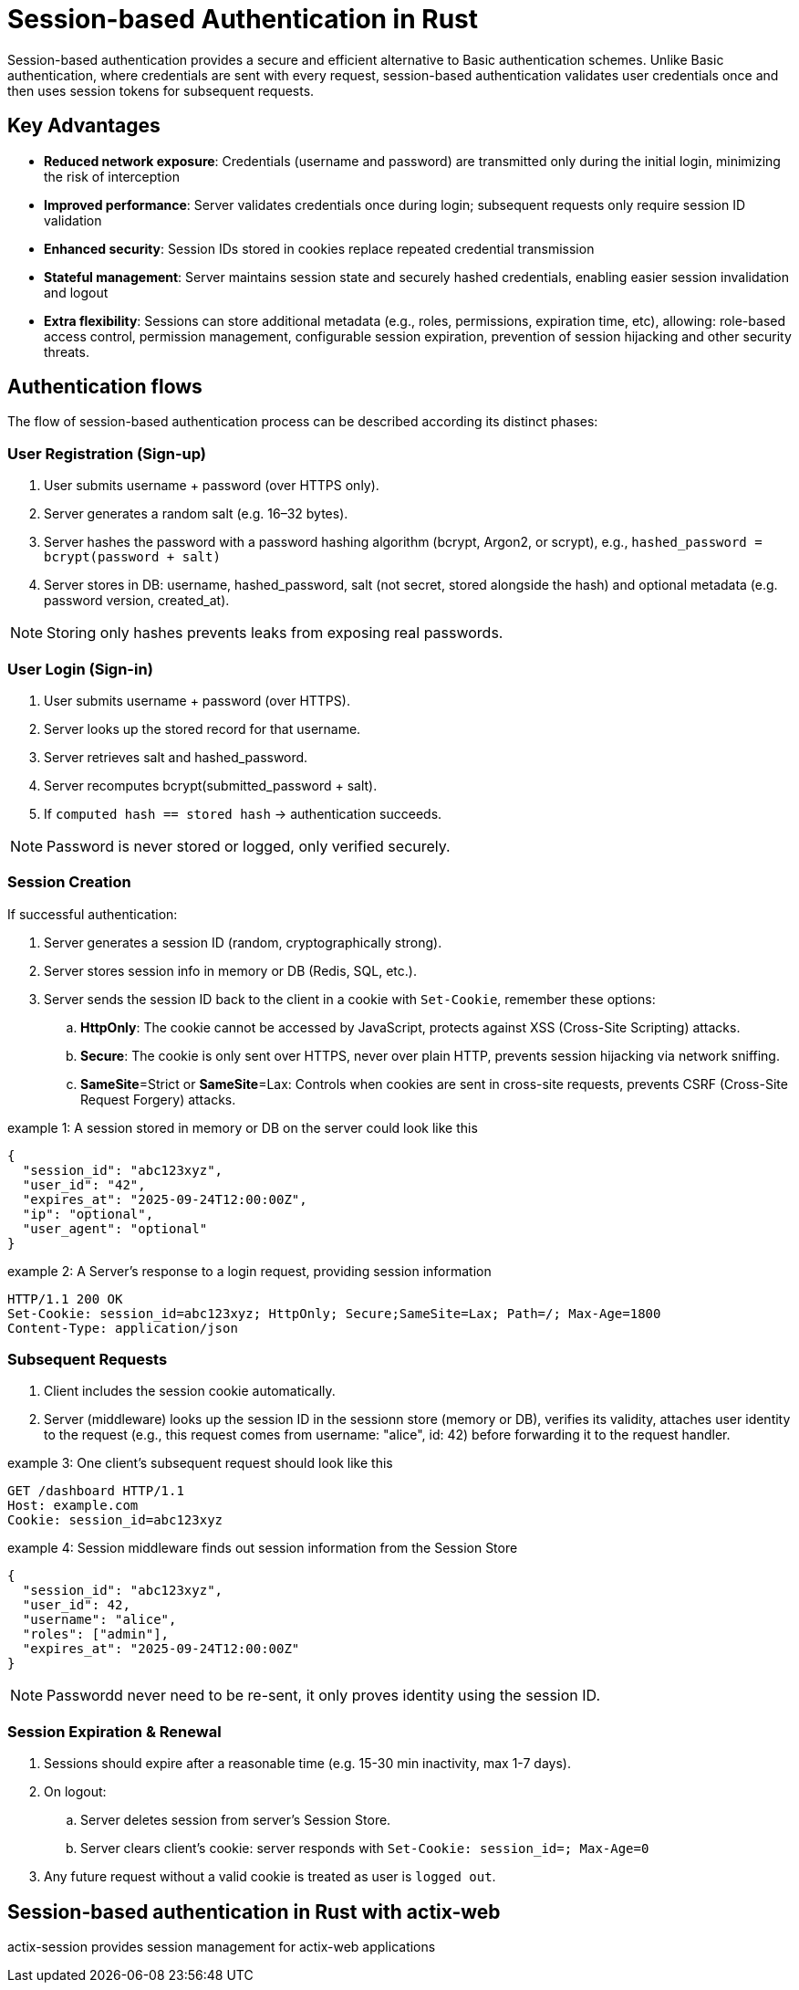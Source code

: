 = Session-based Authentication in Rust

Session-based authentication provides a secure and efficient alternative to Basic authentication schemes.
Unlike Basic authentication, where credentials are sent with every request, session-based authentication validates user credentials once and then uses session tokens for subsequent  requests.


== Key Advantages

* *Reduced network exposure*: Credentials (username and password) are transmitted only during the initial login, minimizing the risk of interception
* *Improved performance*: Server validates credentials once during login; subsequent requests only require session ID validation
* *Enhanced security*: Session IDs stored in cookies replace repeated credential transmission
* *Stateful management*: Server maintains session state and securely hashed credentials, enabling easier session invalidation and logout
* *Extra flexibility*: Sessions can store additional metadata (e.g., roles, permissions, expiration time, etc), allowing:
role-based access control, permission management, configurable session expiration, prevention of session hijacking and other security threats.


== Authentication flows

The flow of session-based authentication process can be described according its distinct phases:

=== User Registration (Sign-up) 

. User submits username + password (over HTTPS only).
. Server generates a random salt (e.g. 16–32 bytes).
. Server hashes the password with a password hashing algorithm (bcrypt, Argon2, or scrypt), e.g., `hashed_password = bcrypt(password + salt)`
. Server stores in DB: username,  hashed_password, salt (not secret, stored alongside the hash) and optional metadata (e.g. password version, created_at).

NOTE: Storing only hashes prevents leaks from exposing real passwords.
 
=== User Login (Sign-in) 

. User submits username + password (over HTTPS).
. Server looks up the stored record for that username.
. Server retrieves salt and hashed_password.
. Server recomputes bcrypt(submitted_password + salt).
. If `computed hash == stored hash` → authentication succeeds.

NOTE: Password is never stored or logged, only verified securely.



=== Session Creation

If successful authentication: 

. Server generates a session ID (random, cryptographically strong).
. Server stores session info in memory or DB (Redis, SQL, etc.).
. Server sends the session ID back to the client in a cookie with `Set-Cookie`, remember these options:
.. *HttpOnly*:  The cookie cannot be accessed by JavaScript, protects against XSS (Cross-Site Scripting) attacks.
.. *Secure*: The cookie is only sent over HTTPS, never over plain HTTP, prevents session hijacking via network sniffing.
.. *SameSite*=Strict or *SameSite*=Lax: Controls when cookies are sent in cross-site requests, prevents CSRF (Cross-Site Request Forgery) attacks. 

.example 1: A session stored in memory or DB on the server could look like this
[example]
----
{
  "session_id": "abc123xyz",
  "user_id": "42",
  "expires_at": "2025-09-24T12:00:00Z",
  "ip": "optional",
  "user_agent": "optional"
}
----


.example 2: A Server's response to a login request, providing session information
[example]
----
HTTP/1.1 200 OK
Set-Cookie: session_id=abc123xyz; HttpOnly; Secure;SameSite=Lax; Path=/; Max-Age=1800
Content-Type: application/json
----



===  Subsequent Requests

. Client includes the session cookie automatically.
. Server (middleware) looks up the session ID in the sessionn store (memory or DB), verifies its validity,  attaches user identity to the request (e.g., this request comes from username: "alice", id: 42) before forwarding it to the request handler. 


.example 3: One client's subsequent request should look like this
[example]
----
GET /dashboard HTTP/1.1
Host: example.com
Cookie: session_id=abc123xyz
----

.example 4: Session middleware finds out session information from the Session Store
[example]
----
{
  "session_id": "abc123xyz",
  "user_id": 42,
  "username": "alice",
  "roles": ["admin"],
  "expires_at": "2025-09-24T12:00:00Z"
}
----

NOTE: Passwordd never need to be re-sent, it only proves identity using the session ID.

=== Session Expiration & Renewal

. Sessions should expire after a reasonable time (e.g. 15-30 min inactivity, max 1-7 days).
. On logout: 
.. Server deletes session from server's Session Store.
.. Server clears client's cookie:  server responds with `Set-Cookie: session_id=; Max-Age=0`
. Any future request without a valid cookie is treated as user is `logged out`.


== Session-based authentication in Rust with actix-web


actix-session provides session management for actix-web applications
	
